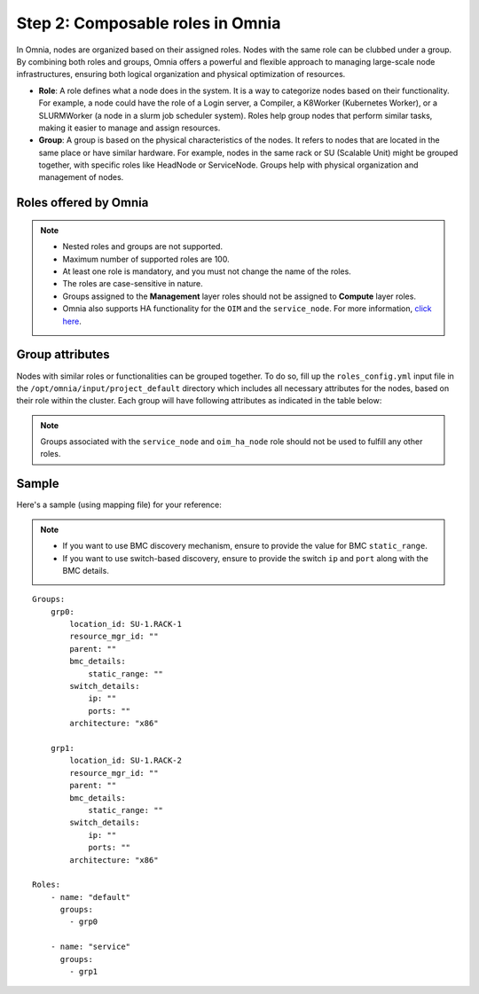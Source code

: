 Step 2: Composable roles in Omnia
==================================

In Omnia, nodes are organized based on their assigned roles. Nodes with the same role can be clubbed under a group. By combining both roles and groups, Omnia offers a powerful and flexible approach to managing large-scale node infrastructures, ensuring both logical organization and physical optimization of resources.

* **Role**: A role defines what a node does in the system. It is a way to categorize nodes based on their functionality. For example, a node could have the role of a Login server, a Compiler, a K8Worker (Kubernetes Worker), or a SLURMWorker (a node in a slurm job scheduler system). Roles help group nodes that perform similar tasks, making it easier to manage and assign resources.

* **Group**: A group is based on the physical characteristics of the nodes. It refers to nodes that are located in the same place or have similar hardware. For example, nodes in the same rack or SU (Scalable Unit) might be grouped together, with specific roles like HeadNode or ServiceNode. Groups help with physical organization and management of nodes.

Roles offered by Omnia
-------------------------

.. note:: 
    
    * Nested roles and groups are not supported.
    * Maximum number of supported roles are 100.
    * At least one role is mandatory, and you must not change the name of the roles.
    * The roles are case-sensitive in nature.
    * Groups assigned to the **Management** layer roles should not be assigned to **Compute** layer roles.
    * Omnia also supports HA functionality for the ``OIM`` and the ``service_node``. For more information, `click here <HighAvailability/index.html>`_.

.. csv-table:: Types of Roles
   :file: ../../Tables/omnia_roles.csv
   :header-rows: 1
   :keepspace:

Group attributes
----------------

Nodes with similar roles or functionalities can be grouped together. To do so, fill up the ``roles_config.yml`` input file in the ``/opt/omnia/input/project_default`` directory which includes all necessary attributes for the nodes, based on their role within the cluster. Each group will have following attributes as indicated in the table below:

.. note:: Groups associated with the ``service_node`` and ``oim_ha_node`` role should not be used to fulfill any other roles.

.. csv-table:: Group attributes
   :file: ../../Tables/group_attributes.csv
   :header-rows: 1
   :keepspace:
   
Sample
-------

Here's a sample (using mapping file) for your reference:

.. note:: 
    
    * If you want to use BMC discovery mechanism, ensure to provide the value for BMC ``static_range``.
    * If you want to use switch-based discovery, ensure to provide the switch ``ip`` and ``port`` along with the BMC details.


::
    
    Groups:
        grp0:
            location_id: SU-1.RACK-1
            resource_mgr_id: ""
            parent: ""
            bmc_details:
                static_range: ""
            switch_details:
                ip: ""
                ports: ""
            architecture: "x86"

        grp1:
            location_id: SU-1.RACK-2
            resource_mgr_id: ""
            parent: ""
            bmc_details:
                static_range: ""
            switch_details:
                ip: ""
                ports: ""
            architecture: "x86"

    Roles:
        - name: "default"
          groups:
            - grp0

        - name: "service"
          groups:
            - grp1


